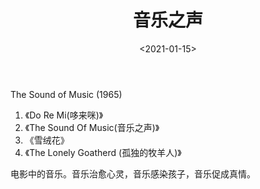 #+TITLE: 音乐之声
#+DATE: <2021-01-15>
#+TAGS[]: 电影

The Sound of Music (1965)

1. 《Do Re Mi(哆来咪)》
2. 《The Sound Of Music(音乐之声)》
3. 《雪绒花》
4. 《The Lonely Goatherd (孤独的牧羊人)》

电影中的音乐。音乐治愈心灵，音乐感染孩子，音乐促成真情。
